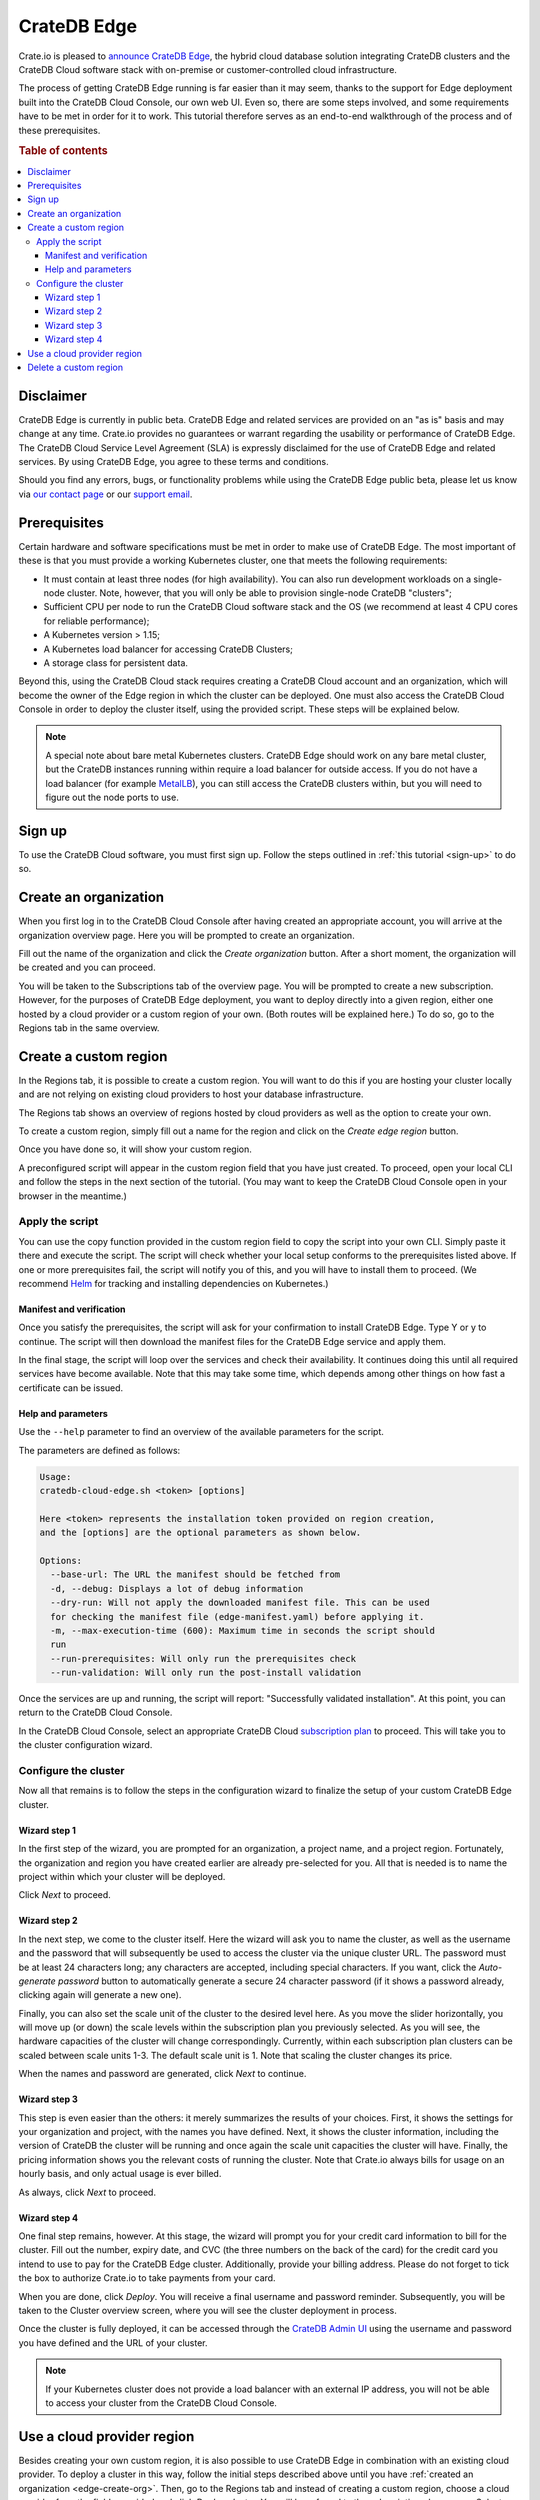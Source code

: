 .. _edge:

============
CrateDB Edge
============

Crate.io is pleased to `announce CrateDB Edge`_, the hybrid cloud database
solution integrating CrateDB clusters and the CrateDB Cloud software stack with
on-premise or customer-controlled cloud infrastructure.

The process of getting CrateDB Edge running is far easier than it may seem,
thanks to the support for Edge deployment built into the CrateDB Cloud Console,
our own web UI. Even so, there are some steps involved, and some requirements
have to be met in order for it to work. This tutorial therefore serves as an
end-to-end walkthrough of the process and of these prerequisites.

.. rubric:: Table of contents

.. contents::
   :local:


.. _edge-disclaimer:

Disclaimer
==========

CrateDB Edge is currently in public beta. CrateDB Edge and related services are
provided on an "as is" basis and may change at any time. Crate.io provides no
guarantees or warrant regarding the usability or performance of CrateDB Edge.
The CrateDB Cloud Service Level Agreement (SLA) is expressly disclaimed for the
use of CrateDB Edge and related services. By using CrateDB Edge, you agree to
these terms and conditions.

Should you find any errors, bugs, or functionality problems while using the
CrateDB Edge public beta, please let us know via `our contact page`_ or our
`support email`_.


.. _edge-prereqs:

Prerequisites
=============

Certain hardware and software specifications must be met in order to make use
of CrateDB Edge. The most important of these is that you must provide a working
Kubernetes cluster, one that meets the following requirements:

.. rst-class:: open

* It must contain at least three nodes (for high availability).
  You can also run development workloads on a single-node cluster. Note,
  however, that you will only be able to provision single-node CrateDB
  "clusters";

* Sufficient CPU per node to run the CrateDB Cloud software stack and the OS
  (we recommend at least 4 CPU cores for reliable performance);

* A Kubernetes version > 1.15;

* A Kubernetes load balancer for accessing CrateDB Clusters;

* A storage class for persistent data.

Beyond this, using the CrateDB Cloud stack requires creating a CrateDB Cloud
account and an organization, which will become the owner of the Edge region in
which the cluster can be deployed. One must also access the CrateDB Cloud
Console in order to deploy the cluster itself, using the provided script. These
steps will be explained below.

.. NOTE::
    A special note about bare metal Kubernetes clusters. CrateDB Edge should
    work on any bare metal cluster, but the CrateDB instances running within
    require a load balancer for outside access. If you do not have a load
    balancer (for example `MetalLB`_), you can still access the CrateDB
    clusters within, but you will need to figure out the node ports to use.


.. _edge-signup:

Sign up
=======

To use the CrateDB Cloud software, you must first sign up. Follow the steps
outlined in :ref:`this tutorial <sign-up>` to do so.


.. _edge-create-org:

Create an organization
======================

When you first log in to the CrateDB Cloud Console after having created an
appropriate account, you will arrive at the organization overview page. Here
you will be prompted to create an organization.

.. image:: _assets/img/cloud-create-org.png
   :alt: CrateDB Console organization creation screen

Fill out the name of the organization and click the *Create organization*
button. After a short moment, the organization will be created and you can
proceed.

You will be taken to the Subscriptions tab of the overview page. You will be
prompted to create a new subscription. However, for the purposes of CrateDB
Edge deployment, you want to deploy directly into a given region, either one
hosted by a cloud provider or a custom region of your own. (Both routes will be
explained here.) To do so, go to the Regions tab in the same overview.


.. _edge-create-custom:

Create a custom region
======================

In the Regions tab, it is possible to create a custom region. You will want to
do this if you are hosting your cluster locally and are not relying on existing
cloud providers to host your database infrastructure.

The Regions tab shows an overview of regions hosted by cloud providers as well
as the option to create your own.

.. image:: _assets/img/cloud-regions.png
   :alt: CrateDB Console regions screen

To create a custom region, simply fill out a name for the region and click on
the *Create edge region* button.

Once you have done so, it will show your custom region.

.. image:: _assets/img/cloud-custom-region.png
   :alt: CrateDB Console custom region screen

A preconfigured script will appear in the custom region field that you have
just created. To proceed, open your local CLI and follow the steps in the next
section of the tutorial. (You may want to keep the CrateDB Cloud Console open
in your browser in the meantime.)


.. _edge-script:

Apply the script
----------------

You can use the copy function provided in the custom region field to copy the
script into your own CLI. Simply paste it there and execute the script. The
script will check whether your local setup conforms to the prerequisites listed
above. If one or more prerequisites fail, the script will notify you of this,
and you will have to install them to proceed. (We recommend `Helm`_ for
tracking and installing dependencies on Kubernetes.)


Manifest and verification
'''''''''''''''''''''''''

Once you satisfy the prerequisites, the script will ask for your confirmation
to install CrateDB Edge. Type Y or y to continue. The script will then
download the manifest files for the CrateDB Edge service and apply them.

In the final stage, the script will loop over the services and check their
availability. It continues doing this until all required services have become
available. Note that this may take some time, which depends among other things
on how fast a certificate can be issued.


Help and parameters
'''''''''''''''''''

Use the ``--help`` parameter to find an overview of the available parameters
for the script.

The parameters are defined as follows:

.. code-block:: console

    Usage:
    cratedb-cloud-edge.sh <token> [options]

    Here <token> represents the installation token provided on region creation,
    and the [options] are the optional parameters as shown below.

    Options:
      --base-url: The URL the manifest should be fetched from
      -d, --debug: Displays a lot of debug information
      --dry-run: Will not apply the downloaded manifest file. This can be used
      for checking the manifest file (edge-manifest.yaml) before applying it.
      -m, --max-execution-time (600): Maximum time in seconds the script should
      run
      --run-prerequisites: Will only run the prerequisites check
      --run-validation: Will only run the post-install validation

Once the services are up and running, the script will report: "Successfully
validated installation". At this point, you can return to the CrateDB Cloud
Console.

In the CrateDB Cloud Console, select an appropriate CrateDB Cloud
`subscription plan`_ to proceed. This will take you to the cluster
configuration wizard.


.. _edge-config:

Configure the cluster
---------------------

Now all that remains is to follow the steps in the configuration wizard to
finalize the setup of your custom CrateDB Edge cluster.


Wizard step 1
'''''''''''''

In the first step of the wizard, you are prompted for an organization, a
project name, and a project region. Fortunately, the organization and region
you have created earlier are already pre-selected for you. All that is needed
is to name the project within which your cluster will be deployed.

.. image:: _assets/img/stripe-wizard-step1.png
   :alt: CrateDB Cloud configuration wizard step 1

Click *Next* to proceed.


Wizard step 2
'''''''''''''

In the next step, we come to the cluster itself. Here the wizard will ask you
to name the cluster, as well as the username and the password that will
subsequently be used to access the cluster via the unique cluster URL. The
password must be at least 24 characters long; any characters are accepted,
including special characters. If you want, click the *Auto-generate password*
button to automatically generate a secure 24 character password (if it shows
a password already, clicking again will generate a new one).

.. image:: _assets/img/stripe-wizard-step2.png
   :alt: CrateDB Cloud configuration wizard step 2

Finally, you can also set the scale unit of the cluster to the desired level
here. As you move the slider horizontally, you will move up (or down) the scale
levels within the subscription plan you previously selected. As you will see,
the hardware capacities of the cluster will change correspondingly. Currently,
within each subscription plan clusters can be scaled between scale units 1-3.
The default scale unit is 1. Note that scaling the cluster changes its price.

When the names and password are generated, click *Next* to continue.


Wizard step 3
'''''''''''''

This step is even easier than the others: it merely summarizes the results
of your choices. First, it shows the settings for your organization and
project, with the names you have defined. Next, it shows the cluster
information, including the version of CrateDB the cluster will be running and
once again the scale unit capacities the cluster will have. Finally, the
pricing information shows you the relevant costs of running the cluster. Note
that Crate.io always bills for usage on an hourly basis, and only actual usage
is ever billed.

.. image:: _assets/img/stripe-wizard-step3.png
   :alt: CrateDB Cloud configuration wizard step 3

As always, click *Next* to proceed.


Wizard step 4
'''''''''''''

One final step remains, however. At this stage, the wizard will prompt you for
your credit card information to bill for the cluster. Fill out the number,
expiry date, and CVC (the three numbers on the back of the card) for the credit
card you intend to use to pay for the CrateDB Edge cluster. Additionally,
provide your billing address. Please do not forget to tick the box to authorize
Crate.io to take payments from your card.

.. image:: _assets/img/stripe-wizard-step4.png
   :alt: CrateDB Cloud configuration wizard step 4

When you are done, click *Deploy*. You will receive a final username and
password reminder. Subsequently, you will be taken to the Cluster overview
screen, where you will see the cluster deployment in process.

Once the cluster is fully deployed, it can be accessed through the `CrateDB
Admin UI`_ using the username and password you have defined and the URL of your
cluster.

.. NOTE::
    If your Kubernetes cluster does not provide a load balancer with an
    external IP address, you will not be able to access your cluster
    from the CrateDB Cloud Console.



.. _edge-cloud-region:

Use a cloud provider region
===========================

Besides creating your own custom region, it is also possible to use CrateDB
Edge in combination with an existing cloud provider. To deploy a cluster in
this way, follow the initial steps described above until you have :ref:`created
an organization <edge-create-org>`. Then, go to the Regions tab and instead of
creating a custom region, choose a cloud provider from the fields provided and
click *Deploy cluster*. You will be referred to the subscription plan screen.
Select your desired plan and proceed to the :ref:`configuration wizard
<edge-config>` as described above.


.. _edge-delete-region:

Delete a custom region
======================

In order to delete a custom region, click the trashcan icon at the bottom right
of the custom region panel. A confirmation screen will appear warning that
deletion of a custom region disables access to CrateDB Cloud for that region.
To confirm deletion of the custom region, enter the name of your region into
the form.

.. image:: _assets/img/cloud-edge-delete.png
   :alt: CrateDB Edge deletion confirmation screen

Deleting a custom region does not delete the resources inside that region. To
also delete the resources inside the region, run the script provided in the
deletion confirmation screen in your local CLI. This will uninstall CrateDB
Cloud Edge from your local Kubernetes cluster.


.. _announce CrateDB Edge: https://crate.io/a/announcing-cratedb-edge/
.. _our contact page: https://crate.io/contact/
.. _CrateDB Admin UI: https://crate.io/docs/crate/admin-ui/en/latest/
.. _Helm: https://helm.sh/docs/intro/quickstart/
.. _ingress-nginx: https://github.com/kubernetes/ingress-nginx
.. _installation instructions: https://kubernetes.github.io/ingress-nginx/deploy/
.. _MetalLB: https://metallb.universe.tf/
.. _subscription plan: https://crate.io/docs/cloud/reference/en/latest/subscription-plans.html
.. _support email: support@crate.io
